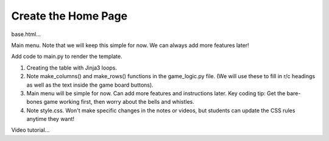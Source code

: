 Create the Home Page
====================

base.html...

Main menu. Note that we will keep this simple for now. We can always add more
features later!

Add code to main.py to render the template.

#. Creating the table with Jinja3 loops.
#. Note make_columns() and make_rows() functions in the game_logic.py file.
   (We will use these to fill in r/c headings as well as the text inside the
   game board buttons).
#. Main menu will be simple for now. Can add more features and instructions
   later. Key coding tip: Get the bare-bones game working first, then worry
   about the bells and whistles.
#. Note style.css. Won't make specific changes in the notes or videos, but
   students can update the CSS rules anytime they want!

Video tutorial...
